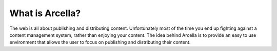 ================
What is Arcella?
================

The web is all about publishing and distributing content. Unfortunately most of the time you end up fighting against a
content management system, rather than enjoying your content. The idea behind Arcella is to provide an easy to use
environment that allows the user to focus on publishing and distributing their content.
